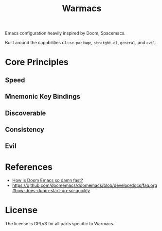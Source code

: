 #+title: Warmacs

Emacs configuration heavily inspired by Doom, Spacemacs.

Built around the capabilities of =use-package=, =straight.el=, =general=, and =evil=.

* Core Principles

** Speed

** Mnemonic Key Bindings

** Discoverable

** Consistency

** Evil

* References
- [[https://www.reddit.com/r/emacs/comments/f3ed3r/how_is_doom_emacs_so_damn_fast/][How is Doom Emacs so damn fast?]]
- https://github.com/doomemacs/doomemacs/blob/develop/docs/faq.org#how-does-doom-start-up-so-quickly

* License

The license is GPLv3 for all parts specific to Warmacs.
